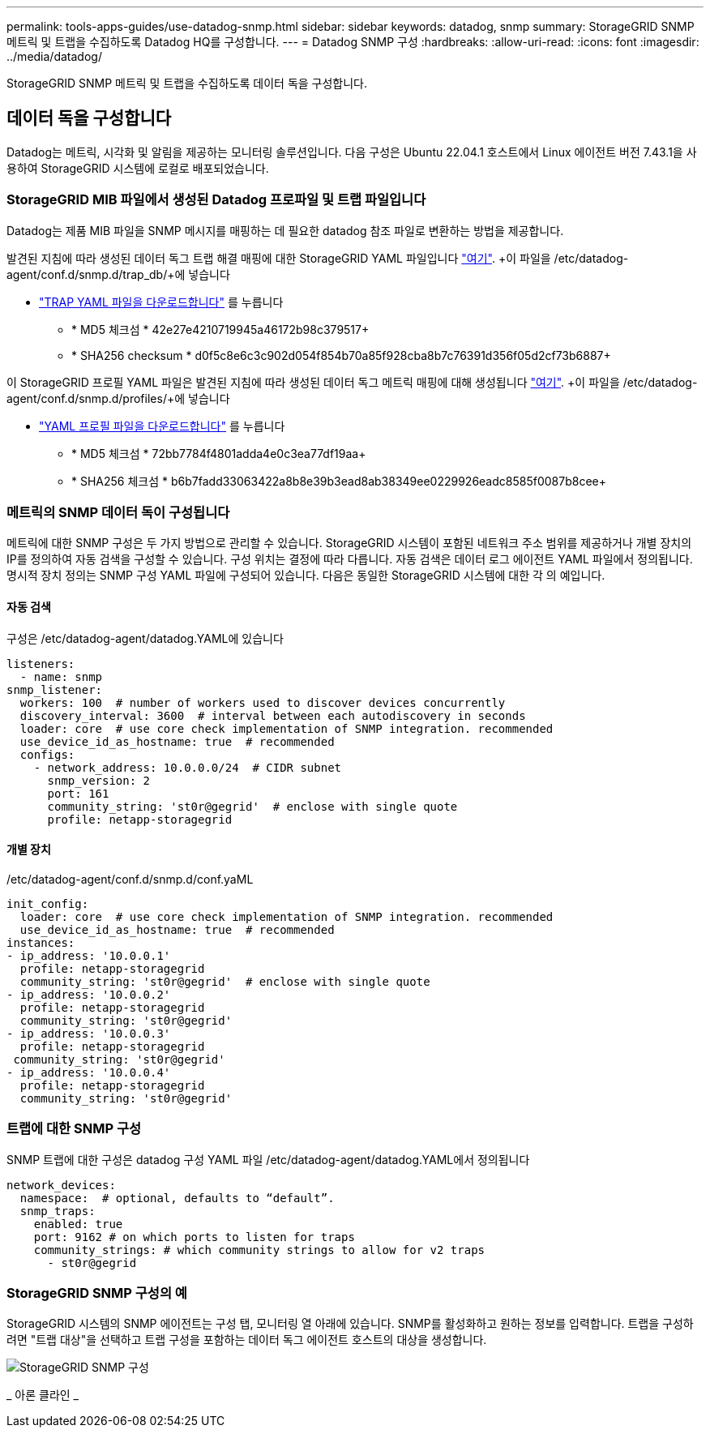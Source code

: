 ---
permalink: tools-apps-guides/use-datadog-snmp.html 
sidebar: sidebar 
keywords: datadog, snmp 
summary: StorageGRID SNMP 메트릭 및 트랩을 수집하도록 Datadog HQ를 구성합니다. 
---
= Datadog SNMP 구성
:hardbreaks:
:allow-uri-read: 
:icons: font
:imagesdir: ../media/datadog/


[role="lead"]
StorageGRID SNMP 메트릭 및 트랩을 수집하도록 데이터 독을 구성합니다.



== 데이터 독을 구성합니다

Datadog는 메트릭, 시각화 및 알림을 제공하는 모니터링 솔루션입니다. 다음 구성은 Ubuntu 22.04.1 호스트에서 Linux 에이전트 버전 7.43.1을 사용하여 StorageGRID 시스템에 로컬로 배포되었습니다.



=== StorageGRID MIB 파일에서 생성된 Datadog 프로파일 및 트랩 파일입니다

Datadog는 제품 MIB 파일을 SNMP 메시지를 매핑하는 데 필요한 datadog 참조 파일로 변환하는 방법을 제공합니다.

발견된 지침에 따라 생성된 데이터 독그 트랩 해결 매핑에 대한 StorageGRID YAML 파일입니다 https://docs.datadoghq.com/network_monitoring/devices/snmp_traps/?tab=yaml["여기"^]. +이 파일을 /etc/datadog-agent/conf.d/snmp.d/trap_db/+에 넣습니다

* link:../media/datadog/NETAPP-STORAGEGRID-MIB.yml["TRAP YAML 파일을 다운로드합니다"] 를 누릅니다
+
** * MD5 체크섬 * 42e27e4210719945a46172b98c379517+
** * SHA256 checksum * d0f5c8e6c3c902d054f854b70a85f928cba8b7c76391d356f05d2cf73b6887+




이 StorageGRID 프로필 YAML 파일은 발견된 지침에 따라 생성된 데이터 독그 메트릭 매핑에 대해 생성됩니다 https://datadoghq.dev/integrations-core/tutorials/snmp/introduction/["여기"^]. +이 파일을 /etc/datadog-agent/conf.d/snmp.d/profiles/+에 넣습니다

* link:../media/datadog/netapp-storagegrid.yaml["YAML 프로필 파일을 다운로드합니다"] 를 누릅니다
+
** * MD5 체크섬 * 72bb7784f4801adda4e0c3ea77df19aa+
** * SHA256 체크섬 * b6b7fadd33063422a8b8e39b3ead8ab38349ee0229926eadc8585f0087b8cee+






=== 메트릭의 SNMP 데이터 독이 구성됩니다

메트릭에 대한 SNMP 구성은 두 가지 방법으로 관리할 수 있습니다. StorageGRID 시스템이 포함된 네트워크 주소 범위를 제공하거나 개별 장치의 IP를 정의하여 자동 검색을 구성할 수 있습니다. 구성 위치는 결정에 따라 다릅니다. 자동 검색은 데이터 로그 에이전트 YAML 파일에서 정의됩니다. 명시적 장치 정의는 SNMP 구성 YAML 파일에 구성되어 있습니다. 다음은 동일한 StorageGRID 시스템에 대한 각 의 예입니다.



==== 자동 검색

구성은 /etc/datadog-agent/datadog.YAML에 있습니다

[source, yaml]
----
listeners:
  - name: snmp
snmp_listener:
  workers: 100  # number of workers used to discover devices concurrently
  discovery_interval: 3600  # interval between each autodiscovery in seconds
  loader: core  # use core check implementation of SNMP integration. recommended
  use_device_id_as_hostname: true  # recommended
  configs:
    - network_address: 10.0.0.0/24  # CIDR subnet
      snmp_version: 2
      port: 161
      community_string: 'st0r@gegrid'  # enclose with single quote
      profile: netapp-storagegrid
----


==== 개별 장치

/etc/datadog-agent/conf.d/snmp.d/conf.yaML

[source, yaml]
----
init_config:
  loader: core  # use core check implementation of SNMP integration. recommended
  use_device_id_as_hostname: true  # recommended
instances:
- ip_address: '10.0.0.1'
  profile: netapp-storagegrid
  community_string: 'st0r@gegrid'  # enclose with single quote
- ip_address: '10.0.0.2'
  profile: netapp-storagegrid
  community_string: 'st0r@gegrid'
- ip_address: '10.0.0.3'
  profile: netapp-storagegrid
 community_string: 'st0r@gegrid'
- ip_address: '10.0.0.4'
  profile: netapp-storagegrid
  community_string: 'st0r@gegrid'
----


=== 트랩에 대한 SNMP 구성

SNMP 트랩에 대한 구성은 datadog 구성 YAML 파일 /etc/datadog-agent/datadog.YAML에서 정의됩니다

[source, yaml]
----
network_devices:
  namespace:  # optional, defaults to “default”.
  snmp_traps:
    enabled: true
    port: 9162 # on which ports to listen for traps
    community_strings: # which community strings to allow for v2 traps
      - st0r@gegrid
----


=== StorageGRID SNMP 구성의 예

StorageGRID 시스템의 SNMP 에이전트는 구성 탭, 모니터링 열 아래에 있습니다. SNMP를 활성화하고 원하는 정보를 입력합니다. 트랩을 구성하려면 "트랩 대상"을 선택하고 트랩 구성을 포함하는 데이터 독그 에이전트 호스트의 대상을 생성합니다.

image::sg_snmp_conf.png[StorageGRID SNMP 구성]

_ 아론 클라인 _
